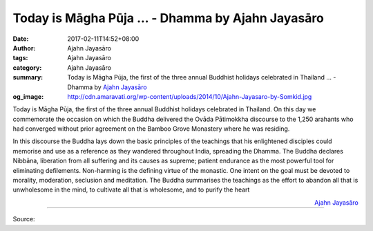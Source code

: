 Today is Māgha Pūja ... - Dhamma by Ajahn Jayasāro
##################################################

:date: 2017-02-11T14:52+08:00
:author: Ajahn Jayasāro
:tags: Ajahn Jayasāro
:category: Ajahn Jayasāro
:summary: Today is Māgha Pūja, the first of the three annual Buddhist holidays
          celebrated in Thailand ...
          - Dhamma by `Ajahn Jayasāro`_
:og_image: http://cdn.amaravati.org/wp-content/uploads/2014/10/Ajahn-Jayasaro-by-Somkid.jpg


Today is Māgha Pūja, the first of the three annual Buddhist holidays celebrated
in Thailand. On this day we commemorate the occasion on which the Buddha
delivered the Ovāda Pātimokkha discourse to the 1,250 arahants who had converged
without prior agreement on the Bamboo Grove Monastery where he was residing.

In this discourse the Buddha lays down the basic principles of the teachings
that his enlightened disciples could memorise and use as a reference as they
wandered throughout India, spreading the Dhamma. The Buddha declares Nibbāna,
liberation from all suffering and its causes as supreme; patient endurance as
the most powerful tool for eliminating defilements. Non-harming is the defining
virtue of the monastic. One intent on the goal must be devoted to morality,
moderation, seclusion and meditation. The Buddha summarises the teachings as the
effort to abandon all that is unwholesome in the mind, to cultivate all that is
wholesome, and to purify the heart

.. container:: align-right

  `Ajahn Jayasāro`_

.. image:: https://scontent-tpe1-1.xx.fbcdn.net/v/t1.0-9/16708450_1117319221710096_8770088796106550545_n.jpg?oh=854c13192658a61155d1db3dcb93a392&oe=5943F968
   :align: center
   :alt: Today is Māgha Pūja

----

Source:

.. raw:: html

  <iframe src="https://www.facebook.com/plugins/post.php?href=https%3A%2F%2Fwww.facebook.com%2Fjayasaro.panyaprateep.org%2Fposts%2F1117319221710096%3A0&width=500" width="500" height="501" style="border:none;overflow:hidden" scrolling="no" frameborder="0" allowTransparency="true"></iframe>

.. _Ajahn Jayasāro: http://www.amaravati.org/biographies/ajahn-jayasaro/
